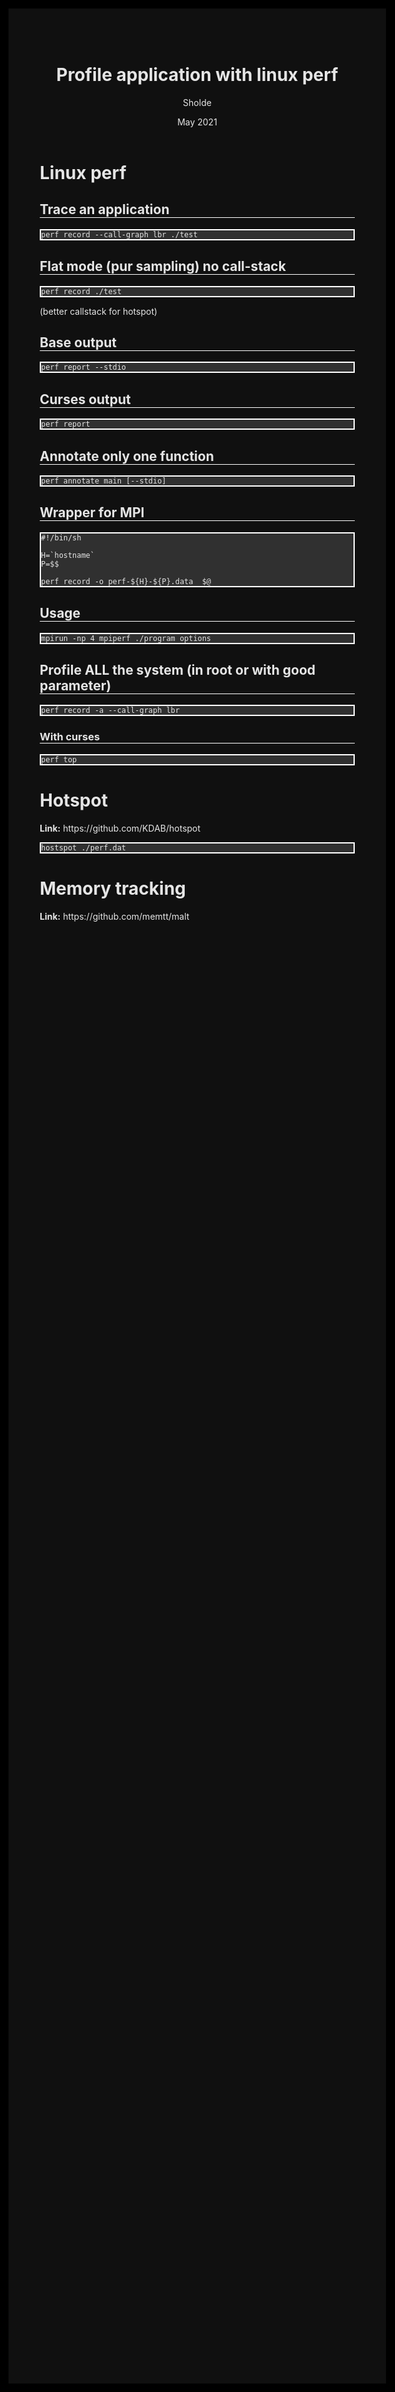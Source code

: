 #+TITLE: Profile application with linux perf
#+AUTHOR: Sholde
#+DATE: May 2021

#+OPTIONS: html-postamble:nil

# Pur html
#+HTML_HEAD: <style>html {background-color: #000000; color: #e5e5e5;}</style>
#+HTML_HEAD: <style>body {background-color: #101010; margin: 100px;}</style>
#+HTML_HEAD: <style>div#content {padding: 10px; border: 1px solid white;}</style>
#+HTML_HEAD: <style>div#table-of-contents {background-color: #202020; margin: 20px; padding: 10px; border: 1px solid white;}</style>
#+HTML_HEAD: <style>div.outline-2 {background-color: #202020; margin: 20px; padding: 10px; border: 1px solid white;}</style>
#+HTML_HEAD: <style>h2 {border-bottom: 1px solid white;}</style>
#+HTML_HEAD: <style>h3 {border-bottom: 1px solid white;}</style>
#+HTML_HEAD: <style>a {text-decoration:none; color: #e5e5e5;}</style>
#+HTML_HEAD: <style>li {list-style-type: none;}</style>
#+HTML_HEAD: <style>a:hover {color: #00ff00; padding-left: 10px;}</style>

# Source
#+HTML_HEAD: <style>div#org-src-container {background-color: #303030; box-shadow: none;}</style>
#+HTML_HEAD: <style>pre:hover {border: 2px solid green;}</style>
#+HTML_HEAD: <style>pre {background-color: #303030; border: 2px solid white; box-shadow: none;}</style>
#+HTML_HEAD: <style>pre.src {background-color: #303030; color: #e5e5e5;}</style>
#+HTML_HEAD: <style>pre.src:before {color: #000000;}</style>

* Linux perf
** Trace an application

   #+BEGIN_SRC shell
     perf record --call-graph lbr ./test
   #+END_SRC

** Flat mode (pur sampling) no call-stack

   #+BEGIN_SRC shell
     perf record ./test
   #+END_SRC
  
  (better callstack for hotspot)

** Base output

   #+BEGIN_SRC shell
     perf report --stdio
   #+END_SRC
  
** Curses output

   #+BEGIN_SRC shell
     perf report
   #+END_SRC
  
** Annotate only one function

    #+BEGIN_SRC shell
      perf annotate main [--stdio]
    #+END_SRC
 
** Wrapper for MPI

   #+BEGIN_SRC shell
     #!/bin/sh

     H=`hostname`
     P=$$

     perf record -o perf-${H}-${P}.data  $@
   #+END_SRC
  
** Usage

   #+BEGIN_SRC shell
     mpirun -np 4 mpiperf ./program options
   #+END_SRC

** Profile ALL the system (in root or with good parameter)

   #+BEGIN_SRC shell
     perf record -a --call-graph lbr
   #+END_SRC

*** With curses

    #+BEGIN_SRC shell
      perf top
    #+END_SRC
  
* Hotspot

  *Link:* https://github.com/KDAB/hotspot

  #+BEGIN_SRC shell
    hostspot ./perf.dat
  #+END_SRC

* Memory tracking

  *Link:* https://github.com/memtt/malt


